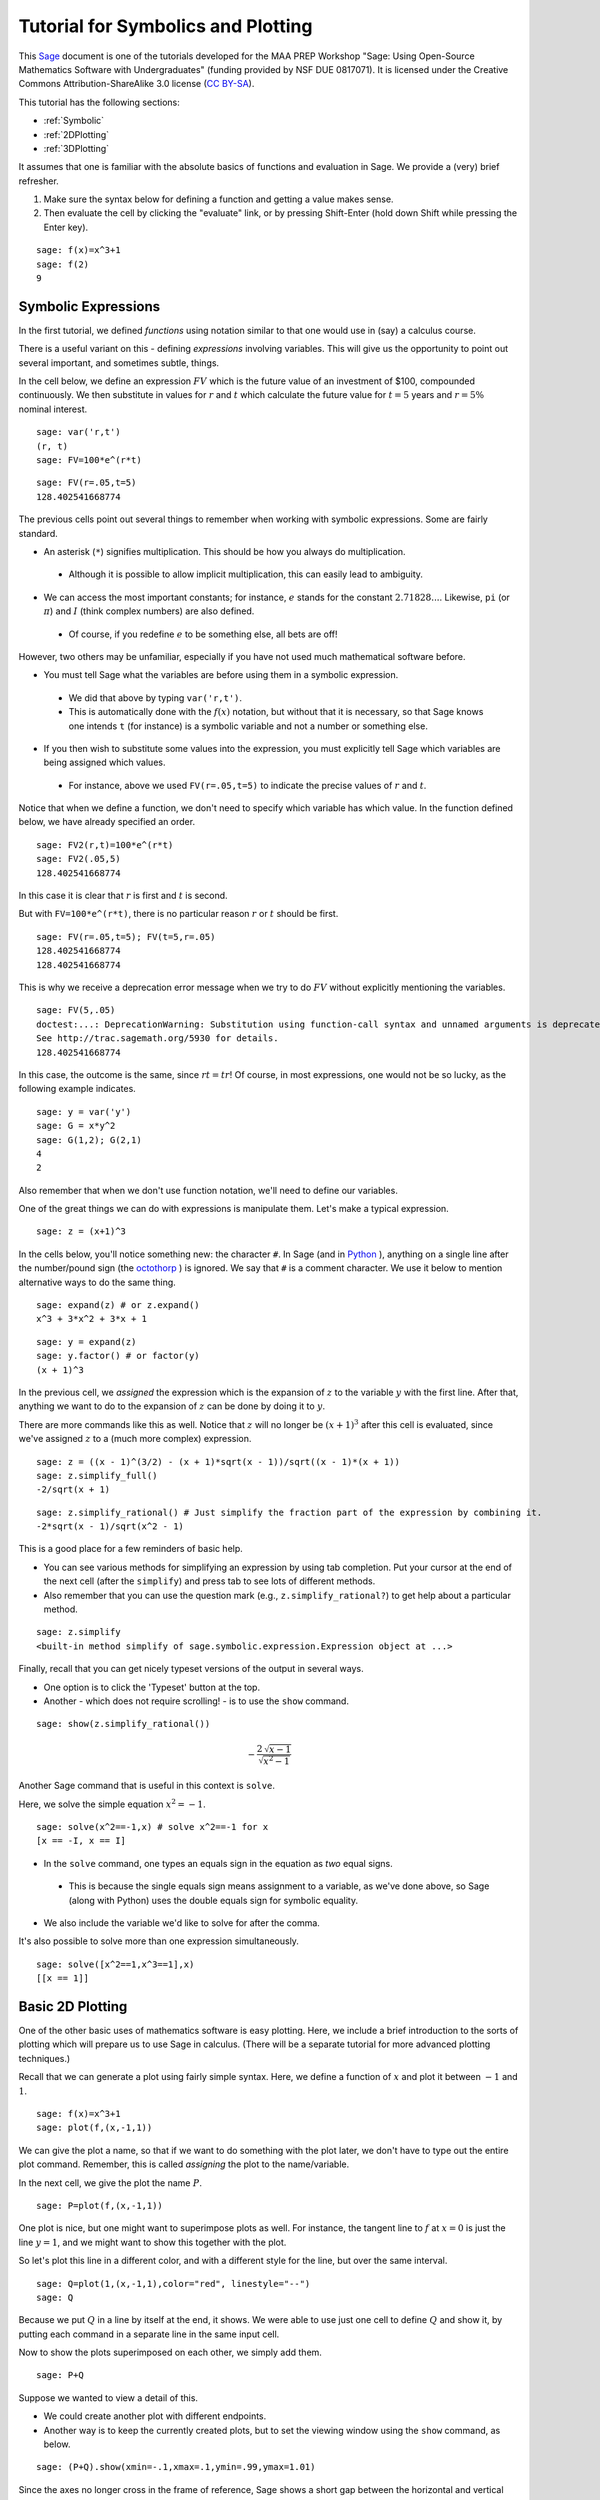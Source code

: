 .. -*- coding: utf-8 -*-

.. linkall

Tutorial for Symbolics and Plotting
===================================

This `Sage <http://www.sagemath.org>`_ document is one of the tutorials
developed for the MAA PREP Workshop "Sage: Using Open\-Source
Mathematics Software with Undergraduates" (funding provided by NSF DUE
0817071).  It is licensed under the Creative Commons
Attribution\-ShareAlike 3.0 license (`CC BY\-SA
<http://creativecommons.org/licenses/by-sa/3.0/>`_).

This tutorial has the following sections:

- :ref:`Symbolic`

- :ref:`2DPlotting`

- :ref:`3DPlotting`

It assumes that one is familiar with the absolute basics of functions
and evaluation in Sage.  We provide a (very) brief refresher.

#. Make sure the syntax below for defining a function and getting a
   value makes sense.

#. Then evaluate the cell by clicking the "evaluate" link, or by
   pressing Shift\-Enter (hold down Shift while pressing the Enter key).

::

    sage: f(x)=x^3+1
    sage: f(2)
    9

.. _Symbolic:

Symbolic Expressions
--------------------

In the first tutorial, we defined *functions* using notation similar to
that one would use in (say) a calculus course.

There is a useful variant on this \- defining *expressions* involving
variables.  This will give us the opportunity to point out several
important, and sometimes subtle, things.

In the cell below, we define an expression :math:`FV` which is the
future value of an investment of \$100, compounded continuously.  We
then substitute in values for :math:`r` and :math:`t` which calculate
the future value for :math:`t=5` years and :math:`r=5\%` nominal
interest.

::

    sage: var('r,t')
    (r, t)
    sage: FV=100*e^(r*t)

::

    sage: FV(r=.05,t=5)
    128.402541668774

The previous cells point out several things to remember when working
with symbolic expressions.  Some are fairly standard.

- An asterisk (``*``) signifies multiplication.  This should be how you
  always do multiplication.

 - Although it is possible to allow implicit multiplication, this can
   easily lead to ambiguity.

- We can access the most important constants; for instance, :math:`e`
  stands for the constant :math:`2.71828...`.  Likewise, ``pi`` (or
  :math:`\pi`) and :math:`I` (think complex numbers) are also defined.

 - Of course, if you redefine :math:`e` to be something else, all bets
   are off!

However, two others may be unfamiliar, especially if you have not used
much mathematical software before.

- You must tell Sage what the variables are before using them in a
  symbolic expression.

 - We did that above by typing ``var('r,t')``.

 - This is automatically done with the :math:`f(x)` notation, but
   without that it is necessary, so that Sage knows one intends ``t`` (for
   instance) is a symbolic variable and not a number or something else.

- If you then wish to substitute some values into the expression, you
  must explicitly tell Sage which variables are being assigned which
  values.

 - For instance, above we used ``FV(r=.05,t=5)`` to indicate the precise
   values of :math:`r` and :math:`t`.

Notice that when we define a function, we don't need to specify which
variable has which value.  In the function defined below, we have
already specified an order.

::

    sage: FV2(r,t)=100*e^(r*t)
    sage: FV2(.05,5)
    128.402541668774

In this case it is clear that :math:`r` is first and :math:`t` is second.

But with ``FV=100*e^(r*t)``, there is no particular reason :math:`r` or
:math:`t` should be first.

::

    sage: FV(r=.05,t=5); FV(t=5,r=.05)
    128.402541668774
    128.402541668774

This is why we receive a deprecation error message when we try to do
:math:`FV` without explicitly mentioning the variables.

::

    sage: FV(5,.05)
    doctest:...: DeprecationWarning: Substitution using function-call syntax and unnamed arguments is deprecated and will be removed from a future release of Sage; you can use named arguments instead, like EXPR(x=..., y=...)
    See http://trac.sagemath.org/5930 for details.
    128.402541668774

In this case, the outcome is the same, since :math:`rt=tr`!  Of course,
in most expressions, one would not be so lucky, as the following example
indicates.

::

    sage: y = var('y')
    sage: G = x*y^2
    sage: G(1,2); G(2,1)
    4
    2

Also remember that when we don't use function notation, we'll need to
define our variables.

One of the great things we can do with expressions is manipulate them.
Let's make a typical expression.

::

    sage: z = (x+1)^3

In the cells below, you'll notice something new: the character ``#``.
In Sage (and in `Python <http://www.python.org>`_ ), anything on a
single line after the number/pound sign (the `octothorp
<http://en.wikipedia.org/wiki/Number_sign>`_ ) is ignored.  We say that
``#`` is a comment character.  We use it below to mention alternative
ways to do the same thing.

::

    sage: expand(z) # or z.expand()
    x^3 + 3*x^2 + 3*x + 1

::

    sage: y = expand(z)
    sage: y.factor() # or factor(y)
    (x + 1)^3

In the previous cell, we *assigned* the expression which is the
expansion of :math:`z` to the variable :math:`y` with the first line.
After that, anything we want to do to the expansion of :math:`z` can be
done by doing it to :math:`y`.

There are more commands like this as well.  Notice that :math:`z` will
no longer be :math:`(x+1)^3` after this cell is evaluated, since we've
assigned :math:`z` to a (much more complex) expression.

::

    sage: z = ((x - 1)^(3/2) - (x + 1)*sqrt(x - 1))/sqrt((x - 1)*(x + 1))
    sage: z.simplify_full()
    -2/sqrt(x + 1)

::

    sage: z.simplify_rational() # Just simplify the fraction part of the expression by combining it.
    -2*sqrt(x - 1)/sqrt(x^2 - 1)

This is a good place for a few reminders of basic help.

- You can see various methods for simplifying an expression by using tab
  completion.  Put your cursor at the end of the next cell (after the
  ``simplify``) and press tab to see lots of different methods.

- Also remember that you can use the question mark (e.g.,
  ``z.simplify_rational?``) to get help about a particular method.

::

    sage: z.simplify
    <built-in method simplify of sage.symbolic.expression.Expression object at ...>

Finally, recall that you can get nicely typeset versions of the output
in several ways.

- One option is to click the 'Typeset' button at the top.

- Another \- which does not require scrolling! \- is to use the ``show``
  command.

.. skip

::

    sage: show(z.simplify_rational())

.. MATH::

    -\frac{2 \, \sqrt{x - 1}}{\sqrt{x^{2} - 1}}

Another Sage command that is useful in this context is ``solve``.

Here, we solve the simple equation :math:`x^2=-1`.

::

    sage: solve(x^2==-1,x) # solve x^2==-1 for x
    [x == -I, x == I]

- In the ``solve`` command, one types an equals sign in the equation as
  *two* equal signs.

 - This is because the single equals sign means assignment to a
   variable, as we've done above, so Sage (along with Python) uses the
   double equals sign for symbolic equality.

- We also include the variable we'd like to solve for after the comma.

It's also possible to solve more than one expression simultaneously.

::

    sage: solve([x^2==1,x^3==1],x)
    [[x == 1]]

.. _2DPlotting:

Basic 2D Plotting
-----------------

One of the other basic uses of mathematics software is easy plotting.
Here, we include a brief introduction to the sorts of plotting which
will prepare us to use Sage in calculus.  (There will be a separate
tutorial for more advanced plotting techniques.)

Recall that we can generate a plot using fairly simple syntax.  Here, we
define a function of :math:`x` and plot it between :math:`-1` and
:math:`1`.

::

    sage: f(x)=x^3+1
    sage: plot(f,(x,-1,1))

We can give the plot a name, so that if we want to do something with the
plot later, we don't have to type out the entire plot command.
Remember, this is called *assigning* the plot to the name/variable.

In the next cell, we give the plot the name :math:`P`.

::

    sage: P=plot(f,(x,-1,1))

One plot is nice, but one might want to superimpose plots as well.  For
instance, the tangent line to :math:`f` at :math:`x=0` is just the line
:math:`y=1`, and we might want to show this together with the plot.

So let's plot this line in a different color, and with a different style
for the line, but over the same interval.

::

    sage: Q=plot(1,(x,-1,1),color="red", linestyle="--")
    sage: Q

Because we put :math:`Q` in a line by itself at the end, it shows.  We
were able to use just one cell to define :math:`Q` and show it, by
putting each command in a separate line in the same input cell.

Now to show the plots superimposed on each other, we simply add them.

::

    sage: P+Q

Suppose we wanted to view a detail of this.

- We could create another plot with different endpoints.

- Another way is to keep the currently created plots, but to set the
  viewing window using the ``show`` command, as below.

::

    sage: (P+Q).show(xmin=-.1,xmax=.1,ymin=.99,ymax=1.01)

Since the axes no longer cross in the frame of reference, Sage shows a
short gap between the horizontal and vertical axes.

There are many options one can pass in for various purposes.

- Some require quotes around the values.

 - Such as the ``color`` option when we made a ``"red"`` line.

- Some do not.

 - Such as the ``xmin`` in the previous plot, where the minimum x value
   was just :math:`-.1`

Usually (though not always) quotes are required for option values which
are words or strings of characters, and not required for numerical
values.

Two of the most useful of these options help in labeling graphs.

- The ``axes_labels`` option labels the axes.

 - As with the word processor, we can use dollar signs (like in LaTeX)
   to make the labels typeset nicely.

 - Here we need both quotes and brackets for proper syntax, since there
   are two axes to label and the labels are not actually numbers.

::

    sage: plot(f,(x,-1,1),axes_labels=['$x$','$y$'],legend_label='$f(x)$',show_legend=True)

- The ``legend_label`` option is especially useful with multiple plots.

 - LaTeX notation works here too.

 - In the graphic above, we needed to explicitly ask to show the label.
   With multiple graphs this should not be necessary.

::

    sage: P1 = plot(f,(x,-1,1),axes_labels=['$x$','$y$'],legend_label='$f(x)$')
    sage: P2 = plot(sin,(x,-1,1),axes_labels=['$x$','$y$'],legend_label='$\sin(x)$',color='red')
    sage: P1+P2

One additional useful note is that plots of functions with vertical
asymptotes may need their vertical viewing range set manually; otherwise
the asymptote may really go to infinity!

::

    sage: plot(1/x^2,(x,-10,10),ymax=10)

Remember, you can use the command ``plot?`` to find out about most of
the options demonstrated above.

Below, you can experiment with several of the plotting options.

- Just evaluate the cell and play with the sliders, buttons, color
  picker, etc., to change the plot options.

- You can access low\-level options like the initial number of plotted
  points, or high\-level ones like whether axes are shown or not.

- This uses a feature of Sage called "interacts", which is a very
  powerful way to engage students in exploring a problem.

.. skip

::

    sage: x = var('x')
    sage: @interact
    sage: def plot_example(f=sin(x^2),r=range_slider(-5,5,step_size=1/4,default=(-3,3)),
    ...                    color=color_selector(widget='colorpicker'),
    ...                    thickness=(3,(1..10)),
    ...                    adaptive_recursion=(5,(0..10)), adaptive_tolerance=(0.01,(0.001,1)),
    ...                    plot_points=(20,(1..100)),
    ...                    linestyle=['-','--','-.',':'],
    ...                    gridlines=False, fill=False,
    ...                    frame=False, axes=True
    ...                    ):
    ...       show(plot(f, (x,r[0],r[1]), color=color, thickness=thickness,
    ...                    adaptive_recursion=adaptive_recursion,
    ...                    adaptive_tolerance=adaptive_tolerance, plot_points=plot_points,
    ...                    linestyle=linestyle, fill=fill if fill else None),
    ...                    gridlines=gridlines, frame=frame, axes=axes)

.. _3DPlotting:

Basic 3D Plotting
-----------------

There are several mechanisms for viewing three\-dimensional plots in
Sage, but we will stick to the default option in the notebook interface,
which is via Java applets from the program `Jmol
<http://jmol.sourceforge.net/>`_ .

Plotting a 3D plot is similar to plotting a 2D plot, but we need to
specify ranges for two variables instead of one.

::

    sage: g(x,y)=sin(x^2+y^2)
    sage: plot3d(g,(x,-5,5),(y,-5,5))

There is a lot you can do with the 3D plots.

- Try rotating the plot above by clicking and dragging the mouse inside
  of the plot.

- Also, right\-click (Control\-click if you have only one mouse button)
  just to the right of the plot to see other options in a menu.

- If you have a wheel on your mouse or a multi\-touch trackpad, you can
  scroll to zoom.

- You can also right\-click to see other options, such as

 - spinning the plot,

 - changing various colors,

 - and even making the plot suitable for viewing through 3D glasses
   (under the "style", then "stereographic" submenus),

When using the ``plot3d`` command, the first variable range specified is
plotted along the usual "x" axis, while the second range specified is
plotted along the usual "y" axis.

The plot above is somewhat crude because the function is not sampled
enough times \- this is fairly rapidly changing function, after all.  We
can make the plot smoother by telling Sage to sample the function using
a grid of 300 by 300 points.  Sage then samples the function at 90,000
points!

::

    sage: plot3d(g,(x,-5,5),(y,-5,5),plot_points=300)

As with 2D plots, we can superimpose 3D plots by adding them together.

Note that in this one, we do not define the functions, but only use
expressions (see the first set of topics in this tutorial), so it is
wisest to define the variables ahead of time.

::

    sage: var('x,y')
    (x, y)
    sage: b = 2.2
    sage: P=plot3d(sin(x^2-y^2),(x,-b,b),(y,-b,b), opacity=.7)
    sage: Q=plot3d(0, (x,-b,b), (y,-b,b), color='red')
    sage: P+Q

As usual, only the last command shows up in the notebook, though clearly
all are evaluated.  This also demonstrates that many of the same options
work for 3D plots as for 2D plots.

We close this tutorial with a cool plot that we define *implicitly* as a
3D contour plot.

::

    sage: var('x,y,z')
    (x, y, z)
    sage: T = golden_ratio
    sage: p = 2 - (cos(x + T*y) + cos(x - T*y) + cos(y + T*z) + cos(y - T*z) + cos(z - T*x) + cos(z + T*x))
    sage: r = 4.78
    sage: implicit_plot3d(p, (x, -r, r), (y, -r, r), (z, -r, r), plot_points=50, color='yellow')

The next tutorial will use all that you have learned about Sage basics,
symbolics, and plotting in a specific mathematical venue \- the calculus
sequence!
